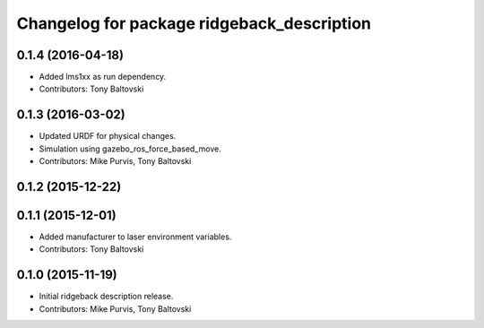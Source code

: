 ^^^^^^^^^^^^^^^^^^^^^^^^^^^^^^^^^^^^^^^^^^^
Changelog for package ridgeback_description
^^^^^^^^^^^^^^^^^^^^^^^^^^^^^^^^^^^^^^^^^^^

0.1.4 (2016-04-18)
------------------
* Added lms1xx as run dependency.
* Contributors: Tony Baltovski

0.1.3 (2016-03-02)
------------------
* Updated URDF for physical changes.
* Simulation using gazebo_ros_force_based_move.
* Contributors: Mike Purvis, Tony Baltovski

0.1.2 (2015-12-22)
------------------

0.1.1 (2015-12-01)
------------------
* Added manufacturer to laser environment variables.
* Contributors: Tony Baltovski

0.1.0 (2015-11-19)
------------------
* Initial ridgeback description release.
* Contributors: Mike Purvis, Tony Baltovski
